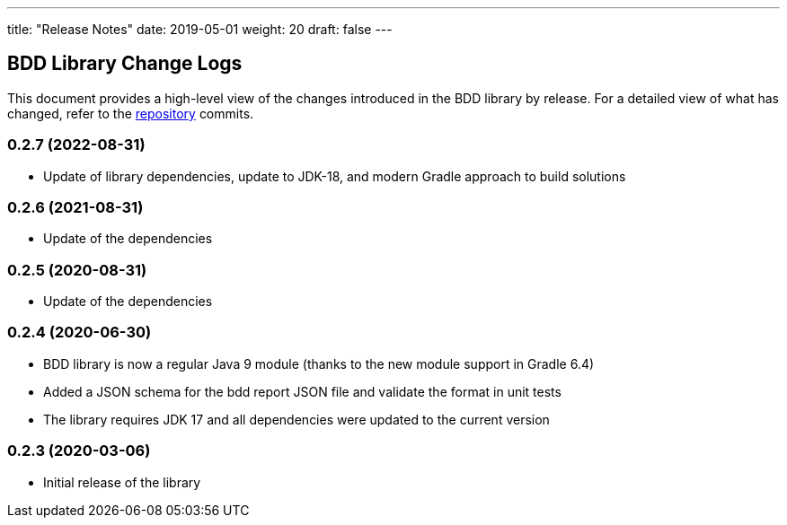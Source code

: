 ---
title: "Release Notes"
date: 2019-05-01
weight: 20
draft: false
---

== BDD Library Change Logs

This document provides a high-level view of the changes introduced in the BDD library by release.
For a detailed view of what has changed, refer to the https://bitbucket.org/tangly-team/tangly-os[repository] commits.

=== 0.2.7 (2022-08-31)

* Update of library dependencies, update to JDK-18, and modern Gradle approach to build solutions

=== 0.2.6 (2021-08-31)

* Update of the dependencies

=== 0.2.5 (2020-08-31)

* Update of the dependencies

=== 0.2.4 (2020-06-30)

* BDD library is now a regular Java 9 module (thanks to the new module support in Gradle 6.4)
* Added a JSON schema for the bdd report JSON file and validate the format in unit tests
* The library requires JDK 17 and all dependencies were updated to the current version

=== 0.2.3 (2020-03-06)

* Initial release of the library
